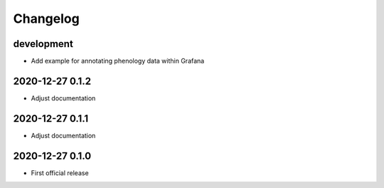 *********
Changelog
*********


development
===========
- Add example for annotating phenology data within Grafana


2020-12-27 0.1.2
================
- Adjust documentation


2020-12-27 0.1.1
================
- Adjust documentation


2020-12-27 0.1.0
================
- First official release
